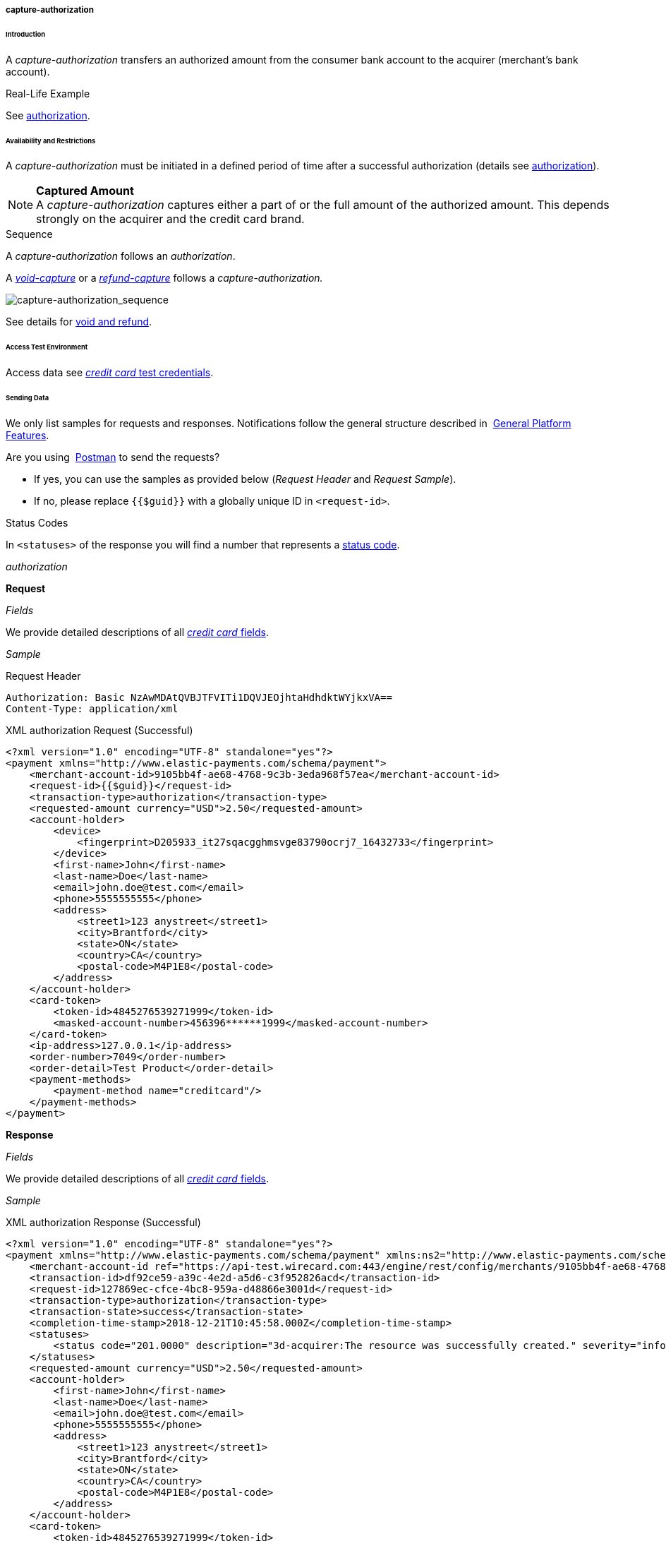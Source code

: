 [#CreditCard_TransactionTypes_CaptureAuthorization]
===== capture-authorization

[#CreditCard_TransactionTypes_CaptureAuthorization_Introduction]
====== Introduction

A _capture-authorization_ transfers an authorized amount from the
consumer bank account to the acquirer (merchant's bank account).

[#CreditCard_TransactionTypes_CaptureAuthorization_Introduction_RealLife]
.Real-Life Example

See
<<CreditCard_TransactionTypes_Authorization_Introduction_RealLife, authorization>>.

[#CreditCard_TransactionTypes_CaptureAuthorization_AvailabilityRestrictions]
====== Availability and Restrictions

A _capture-authorization_ must be initiated in a defined period of time
after a successful authorization (details see
<<CreditCard_TransactionTypes_Authorization_AvailabilityRestrictions, authorization>>).

NOTE: *Captured Amount* +
A _capture-authorization_ captures either a part of or the full amount
of the authorized amount. This depends strongly on the acquirer and the
credit card brand.

[#CreditCard_TransactionTypes_CaptureAuthorization_AvailabilityRestrictions_Sequence]
.Sequence

A _capture-authorization_ follows an _authorization_.

A
<<CreditCard_TransactionTypes_CaptureAuthorization_SendingData_VoidCapture, _void-capture_>>
or a
<<CreditCard_TransactionTypes_CaptureAuthorization_SendingData_RefundCapture, _refund-capture_>>
follows a _capture-authorization._

image::images/11-01-01-02-credit-card_transaction-types_capture-authorization/CC_authorization_capture_sequence.png[capture-authorization_sequence]

See details for <<CreditCard_TransactionTypes_VoidRefund, void and refund>>.

[#CreditCard_TransactionTypes_CaptureAuthorization_AccessTestEnvironment]
====== Access Test Environment

Access data see <<CreditCard_TestCredentials, _credit card_ test credentials>>.

[#CreditCard_TransactionTypes_CaptureAuthorization_SendingData]
====== Sending Data

We only list samples for requests and responses. Notifications follow
the general structure described in 
<<GeneralPlatformFeatures_IPN_NotificationExamples, General Platform Features>>.

Are you using 
<<CreditCard_TransactionTypes_RunningTestSamples, Postman>> to send the requests?

- If yes, you can use the samples as provided below (_Request Header_ and _Request Sample_).
- If no, please replace ``{{$guid}}`` with a globally unique ID in ``<request-id>``. 
//-

[#CreditCard_TransactionTypes_CaptureAuthorization_SendingData_StatusCodes]
.Status Codes

In ``<statuses>`` of the response you will find a number that represents a
<<StatusCodes, status code>>.

[#CreditCard_TransactionTypes_CaptureAuthorization_SendingData_Authorization]
._authorization_

*Request*

_Fields_

We provide detailed descriptions of all
<<CreditCard_Fields, _credit card_ fields>>.

_Sample_

.Request Header
[source]
----
Authorization: Basic NzAwMDAtQVBJTFVITi1DQVJEOjhtaHdhdktWYjkxVA==
Content-Type: application/xml
----

.XML authorization Request (Successful)
[source,xml]
----
<?xml version="1.0" encoding="UTF-8" standalone="yes"?>
<payment xmlns="http://www.elastic-payments.com/schema/payment">
    <merchant-account-id>9105bb4f-ae68-4768-9c3b-3eda968f57ea</merchant-account-id>
    <request-id>{{$guid}}</request-id>
    <transaction-type>authorization</transaction-type>
    <requested-amount currency="USD">2.50</requested-amount>
    <account-holder>
        <device>
            <fingerprint>D205933_it27sqacgghmsvge83790ocrj7_16432733</fingerprint>
        </device>
        <first-name>John</first-name>
        <last-name>Doe</last-name>
        <email>john.doe@test.com</email>
        <phone>5555555555</phone>
        <address>
            <street1>123 anystreet</street1>
            <city>Brantford</city>
            <state>ON</state>
            <country>CA</country>
            <postal-code>M4P1E8</postal-code>
        </address>
    </account-holder>
    <card-token>
        <token-id>4845276539271999</token-id>
        <masked-account-number>456396******1999</masked-account-number>
    </card-token>
    <ip-address>127.0.0.1</ip-address>
    <order-number>7049</order-number>
    <order-detail>Test Product</order-detail>
    <payment-methods>
        <payment-method name="creditcard"/>
    </payment-methods>
</payment>
----

*Response*

_Fields_

We provide detailed descriptions of all
<<CreditCard_Fields, _credit card_ fields>>.

_Sample_

.XML authorization Response (Successful)
[source,xml]
----
<?xml version="1.0" encoding="UTF-8" standalone="yes"?>
<payment xmlns="http://www.elastic-payments.com/schema/payment" xmlns:ns2="http://www.elastic-payments.com/schema/epa/transaction" self="https://api-test.wirecard.com:443/engine/rest/merchants/9105bb4f-ae68-4768-9c3b-3eda968f57ea/payments/df92ce59-a39c-4e2d-a5d6-c3f952826acd">
    <merchant-account-id ref="https://api-test.wirecard.com:443/engine/rest/config/merchants/9105bb4f-ae68-4768-9c3b-3eda968f57ea">9105bb4f-ae68-4768-9c3b-3eda968f57ea</merchant-account-id>
    <transaction-id>df92ce59-a39c-4e2d-a5d6-c3f952826acd</transaction-id>
    <request-id>127869ec-cfce-4bc8-959a-d48866e3001d</request-id>
    <transaction-type>authorization</transaction-type>
    <transaction-state>success</transaction-state>
    <completion-time-stamp>2018-12-21T10:45:58.000Z</completion-time-stamp>
    <statuses>
        <status code="201.0000" description="3d-acquirer:The resource was successfully created." severity="information"/>
    </statuses>
    <requested-amount currency="USD">2.50</requested-amount>
    <account-holder>
        <first-name>John</first-name>
        <last-name>Doe</last-name>
        <email>john.doe@test.com</email>
        <phone>5555555555</phone>
        <address>
            <street1>123 anystreet</street1>
            <city>Brantford</city>
            <state>ON</state>
            <country>CA</country>
            <postal-code>M4P1E8</postal-code>
        </address>
    </account-holder>
    <card-token>
        <token-id>4845276539271999</token-id>
        <masked-account-number>456396******1999</masked-account-number>
    </card-token>
    <ip-address>127.0.0.1</ip-address>
    <order-number>7049</order-number>
    <order-detail>Test Product</order-detail>
    <descriptor></descriptor>
    <custom-fields>
        <custom-field field-name="elastic-api.card_id" field-value="dc947622-551b-11e8-a4ae-3cfdfe334962"/>
    </custom-fields>
    <payment-methods>
        <payment-method name="creditcard"/>
    </payment-methods>
    <authorization-code>570271</authorization-code>
    <api-id>elastic-api</api-id>
    <provider-account-id>70001</provider-account-id>
</payment>
----

A successful _authorization_ may be followed by a

- <<CreditCard_TransactionTypes_Authorization_SendingData_VoidAuthorization, _void-authorization_>> (details see <<CreditCard_TransactionTypes_VoidRefund_Void, void>>).
- _capture-authorization_ (details see <<GeneralPlatformFeatures_ReferencingTransaction, Referencing by Transaction ID>>).
//-

[#CreditCard_TransactionTypes_CaptureAuthorization_SendingData_CaptureAuthorization]
._capture-authorization_

**Request**

_Fields_

We provide detailed descriptions of all
<<CreditCard_Fields, _credit card_ fields>>.

_Sample_

.Request Header
[source]
----
Authorization: Basic NzAwMDAtQVBJTFVITi1DQVJEOjhtaHdhdktWYjkxVA==
Content-Type: application/xml
----

.XML capture-authorization Request (Successful)
[source,xml]
----
 <?xml version="1.0" encoding="UTF-8" standalone="yes"?>
<payment xmlns="http://www.elastic-payments.com/schema/payment">
    <merchant-account-id>9105bb4f-ae68-4768-9c3b-3eda968f57ea</merchant-account-id>
    <request-id>{{$guid}}</request-id>
    <transaction-type>capture-authorization</transaction-type>
    <parent-transaction-id>df92ce59-a39c-4e2d-a5d6-c3f952826acd</parent-transaction-id>
    <requested-amount currency="USD">2.50</requested-amount>
    <ip-address>127.0.0.1</ip-address>
</payment>
----

*Response*

_Fields_

We provide detailed descriptions of all
<<CreditCard_Fields, _credit card_ fields>>.

_Sample_

.XML capture-authorization Response (Successful)
[source,xml]
----
 <?xml version="1.0" encoding="UTF-8" standalone="yes"?>
<payment xmlns="http://www.elastic-payments.com/schema/payment" xmlns:ns2="http://www.elastic-payments.com/schema/epa/transaction" self="https://api-test.wirecard.com:443/engine/rest/merchants/9105bb4f-ae68-4768-9c3b-3eda968f57ea/payments/76c1fcbf-860e-4793-88b8-b1eed6f22ab0">
    <merchant-account-id ref="https://api-test.wirecard.com:443/engine/rest/config/merchants/9105bb4f-ae68-4768-9c3b-3eda968f57ea">9105bb4f-ae68-4768-9c3b-3eda968f57ea</merchant-account-id>
    <transaction-id>76c1fcbf-860e-4793-88b8-b1eed6f22ab0</transaction-id>
    <request-id>91cdfbd6-2a54-4c5c-b29c-3b4f727586a6</request-id>
    <transaction-type>capture-authorization</transaction-type>
    <transaction-state>success</transaction-state>
    <completion-time-stamp>2018-12-21T10:54:45.000Z</completion-time-stamp>
    <statuses>
        <status code="201.0000" description="3d-acquirer:The resource was successfully created." severity="information"/>
    </statuses>
    <requested-amount currency="USD">2.50</requested-amount>
    <parent-transaction-id>df92ce59-a39c-4e2d-a5d6-c3f952826acd</parent-transaction-id>
    <account-holder>
        <first-name>John</first-name>
        <last-name>Doe</last-name>
        <email>john.doe@test.com</email>
        <phone>5555555555</phone>
        <address>
            <street1>123 anystreet</street1>
            <city>Brantford</city>
            <state>ON</state>
            <country>CA</country>
            <postal-code>M4P1E8</postal-code>
        </address>
    </account-holder>
    <card-token>
        <token-id>4845276539271999</token-id>
        <masked-account-number>456396******1999</masked-account-number>
    </card-token>
    <ip-address>127.0.0.1</ip-address>
    <order-number>7049</order-number>
    <order-detail>Test Product</order-detail>
    <custom-fields>
        <custom-field field-name="elastic-api.card_id" field-value="dc947622-551b-11e8-a4ae-3cfdfe334962"/>
    </custom-fields>
    <payment-methods>
        <payment-method name="creditcard"/>
    </payment-methods>
    <parent-transaction-amount currency="USD">2.500000</parent-transaction-amount>
    <authorization-code>570271</authorization-code>
    <api-id>elastic-api</api-id>
    <provider-account-id>70001</provider-account-id>
</payment>
----

A successful _capture-authorization_ may be followed by a

- _void-capture_ (details see <<CreditCard_TransactionTypes_VoidRefund_Void, void>>).
- <<CreditCard_TransactionTypes_CaptureAuthorization_SendingData_RefundCapture, _refund-capture_>> (details see <<CreditCard_TransactionTypes_VoidRefund_Refund, refund>>).
//-

[#CreditCard_TransactionTypes_CaptureAuthorization_SendingData_VoidCapture]
._void-capture_

A _void-capture_ request must reference a successful
<<CreditCard_TransactionTypes_CaptureAuthorization_SendingData_CaptureAuthorization, _capture-authorization_>> response.

*Request*

_Fields_

We provide detailed descriptions of all
<<CreditCard_Fields, _credit card_ fields>>.

_Sample_

.Request Header
[source]
----
Authorization: Basic NzAwMDAtQVBJTFVITi1DQVJEOjhtaHdhdktWYjkxVA==
Content-Type: application/xml
----

.XML void-capture Request (Successful)
[source,xml]
----
 <?xml version="1.0" encoding="UTF-8" standalone="yes"?>
<payment xmlns="http://www.elastic-payments.com/schema/payment">
    <merchant-account-id>9105bb4f-ae68-4768-9c3b-3eda968f57ea</merchant-account-id>
    <request-id>{{$guid}}</request-id>
    <transaction-type>void-capture</transaction-type>
    <parent-transaction-id>76c1fcbf-860e-4793-88b8-b1eed6f22ab0</parent-transaction-id>
    <ip-address>127.0.0.1</ip-address>
</payment>
----

*Response*

_Fields_

We provide detailed descriptions of all
<<CreditCard_Fields, _credit card_ fields>>.

_Sample_

.XML void-capture Response (Successful)
[source,xml]
----
 <?xml version="1.0" encoding="UTF-8" standalone="yes"?>
<payment xmlns="http://www.elastic-payments.com/schema/payment" xmlns:ns2="http://www.elastic-payments.com/schema/epa/transaction" self="https://api-test.wirecard.com:443/engine/rest/merchants/9105bb4f-ae68-4768-9c3b-3eda968f57ea/payments/86198107-a392-4df6-92d3-6bf7a8525e71">
    <merchant-account-id ref="https://api-test.wirecard.com:443/engine/rest/config/merchants/9105bb4f-ae68-4768-9c3b-3eda968f57ea">9105bb4f-ae68-4768-9c3b-3eda968f57ea</merchant-account-id>
    <transaction-id>86198107-a392-4df6-92d3-6bf7a8525e71</transaction-id>
    <request-id>b90d6b19-bb56-4272-b794-a6cc94148c6d</request-id>
    <transaction-type>void-capture</transaction-type>
    <transaction-state>success</transaction-state>
    <completion-time-stamp>2018-12-21T11:02:12.000Z</completion-time-stamp>
    <statuses>
        <status code="201.0000" description="3d-acquirer:The resource was successfully created." severity="information"/>
    </statuses>
    <requested-amount currency="USD">2.50</requested-amount>
    <parent-transaction-id>76c1fcbf-860e-4793-88b8-b1eed6f22ab0</parent-transaction-id>
    <account-holder>
        <first-name>John</first-name>
        <last-name>Doe</last-name>
        <email>john.doe@test.com</email>
        <phone>5555555555</phone>
        <address>
            <street1>123 anystreet</street1>
            <city>Brantford</city>
            <state>ON</state>
            <country>CA</country>
            <postal-code>M4P1E8</postal-code>
        </address>
    </account-holder>
    <card-token>
        <token-id>4845276539271999</token-id>
        <masked-account-number>456396******1999</masked-account-number>
    </card-token>
    <ip-address>127.0.0.1</ip-address>
    <order-number>7049</order-number>
    <order-detail>Test Product</order-detail>
    <custom-fields>
        <custom-field field-name="elastic-api.card_id" field-value="dc947622-551b-11e8-a4ae-3cfdfe334962"/>
    </custom-fields>
    <payment-methods>
        <payment-method name="creditcard"/>
    </payment-methods>
    <parent-transaction-amount currency="USD">2.500000</parent-transaction-amount>
    <authorization-code>570271</authorization-code>
    <api-id>elastic-api</api-id>
    <provider-account-id>70001</provider-account-id>
</payment>
----

[#CreditCard_TransactionTypes_CaptureAuthorization_SendingData_RefundCapture]
._refund-capture_

A __refund-capture__ request must reference a successful
<<CreditCard_TransactionTypes_CaptureAuthorization_SendingData_CaptureAuthorization, _capture-authorization_>> response.

*Request*

_Fields_

We provide detailed descriptions of all
<<CreditCard_Fields, _credit card_ fields>>.

_Sample_

.Request Header
[source]
----
Authorization: Basic NzAwMDAtQVBJTFVITi1DQVJEOjhtaHdhdktWYjkxVA==
Content-Type: application/xml
----

.XML refund-capture Request (Successful)
[source,xml]
----
 <?xml version="1.0" encoding="UTF-8" standalone="yes"?>
<payment xmlns="http://www.elastic-payments.com/schema/payment">
    <merchant-account-id>9105bb4f-ae68-4768-9c3b-3eda968f57ea</merchant-account-id>
    <request-id>{{$guid}}</request-id>
    <transaction-type>refund-capture</transaction-type>
    <parent-transaction-id>dce8eb51-d520-48b5-8ae5-897297da6f10</parent-transaction-id>
    <ip-address>127.0.0.1</ip-address>
</payment>
----

*Response*

_Fields_

We provide detailed descriptions of all
<<CreditCard_Fields, _credit card_ fields>>.

_Sample_

.XML refund-capture Response (Successful)
[source,xml]
----
<?xml version="1.0" encoding="UTF-8" standalone="yes"?>
<payment xmlns="http://www.elastic-payments.com/schema/payment" xmlns:ns2="http://www.elastic-payments.com/schema/epa/transaction" self="https://api-test.wirecard.com:443/engine/rest/merchants/9105bb4f-ae68-4768-9c3b-3eda968f57ea/payments/49fc219a-4821-4e0d-8c26-d9b78c4d0a7e">
    <merchant-account-id ref="https://api-test.wirecard.com:443/engine/rest/config/merchants/9105bb4f-ae68-4768-9c3b-3eda968f57ea">9105bb4f-ae68-4768-9c3b-3eda968f57ea</merchant-account-id>
    <transaction-id>49fc219a-4821-4e0d-8c26-d9b78c4d0a7e</transaction-id>
    <request-id>1db35de9-4414-4159-9852-ffef29d4a195</request-id>
    <transaction-type>refund-capture</transaction-type>
    <transaction-state>success</transaction-state>
    <completion-time-stamp>2018-12-21T11:35:50.000Z</completion-time-stamp>
    <statuses>
        <status code="201.0000" description="3d-acquirer:The resource was successfully created." severity="information"/>
    </statuses>
    <requested-amount currency="USD">2.50</requested-amount>
    <parent-transaction-id>dce8eb51-d520-48b5-8ae5-897297da6f10</parent-transaction-id>
    <account-holder>
        <first-name>John</first-name>
        <last-name>Doe</last-name>
        <email>john.doe@test.com</email>
        <phone>5555555555</phone>
        <address>
            <street1>123 anystreet</street1>
            <city>Brantford</city>
            <state>ON</state>
            <country>CA</country>
            <postal-code>M4P1E8</postal-code>
        </address>
    </account-holder>
    <card-token>
        <token-id>4127352795354678</token-id>
        <masked-account-number>427114******4678</masked-account-number>
    </card-token>
    <ip-address>127.0.0.1</ip-address>
    <order-number>7049</order-number>
    <order-detail>Test Product</order-detail>
    <custom-fields>
        <custom-field field-name="elastic-api.card_id" field-value="d37b0e36-d712-11e5-96d8-005056a96a54"/>
    </custom-fields>
    <payment-methods>
        <payment-method name="creditcard"/>
    </payment-methods>
    <parent-transaction-amount currency="USD">2.500000</parent-transaction-amount>
    <authorization-code>080119</authorization-code>
    <api-id>elastic-api</api-id>
    <provider-account-id>70001</provider-account-id>
</payment>
----

